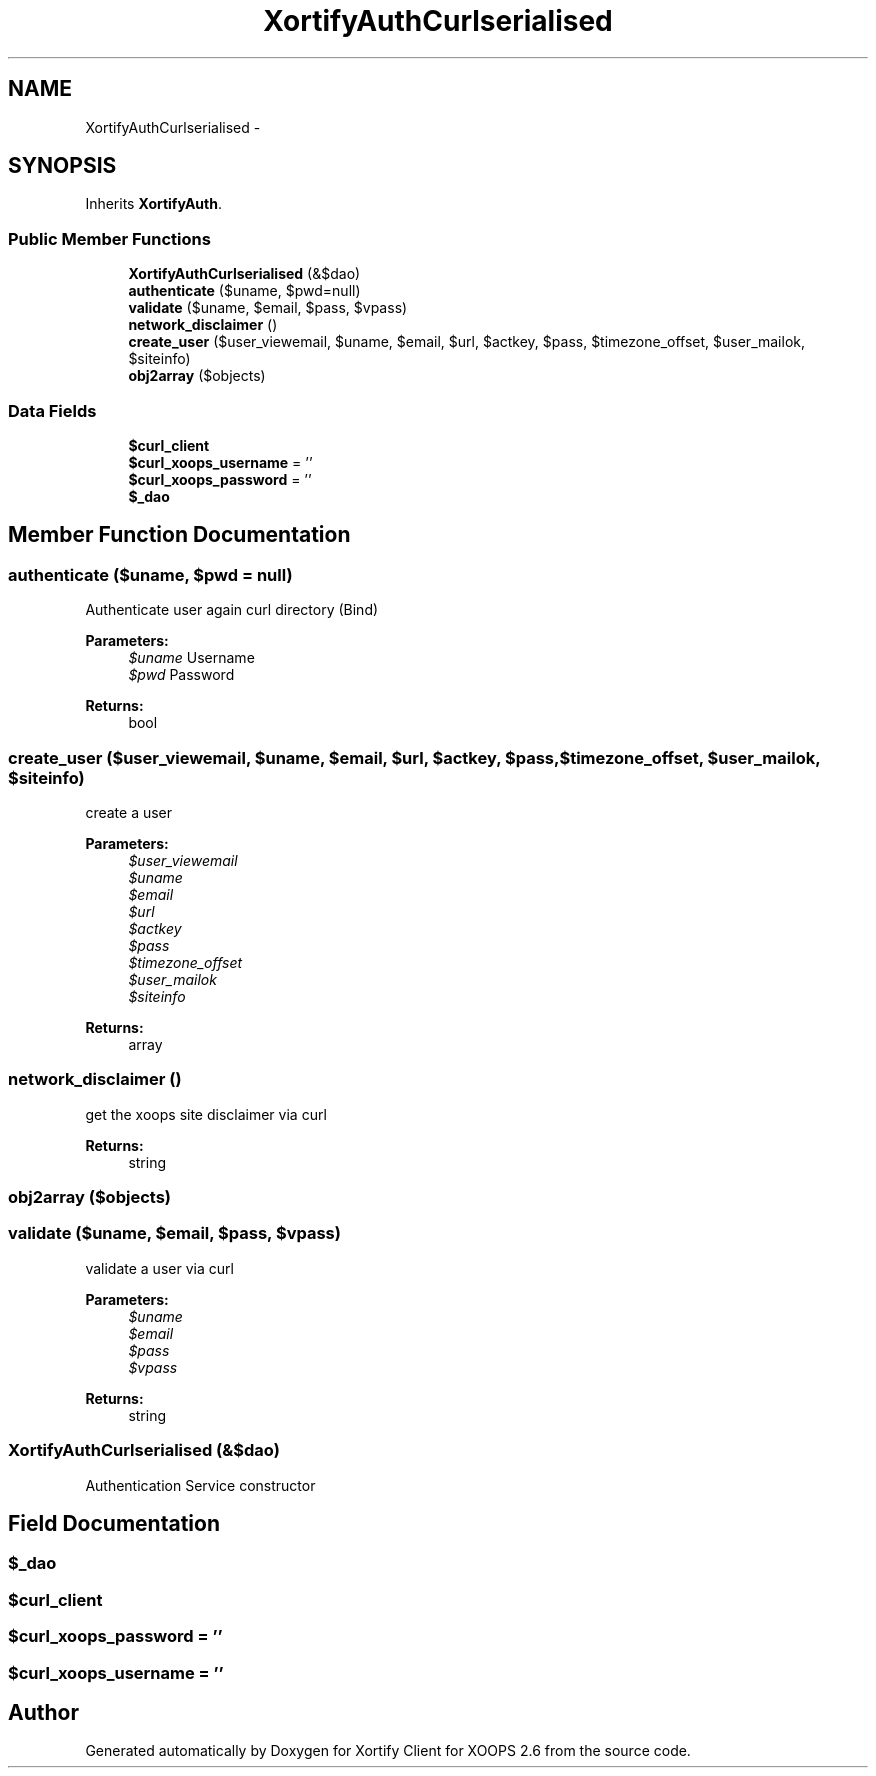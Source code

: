 .TH "XortifyAuthCurlserialised" 3 "Fri Jul 26 2013" "Version 4.11" "Xortify Client for XOOPS 2.6" \" -*- nroff -*-
.ad l
.nh
.SH NAME
XortifyAuthCurlserialised \- 
.SH SYNOPSIS
.br
.PP
.PP
Inherits \fBXortifyAuth\fP\&.
.SS "Public Member Functions"

.in +1c
.ti -1c
.RI "\fBXortifyAuthCurlserialised\fP (&$dao)"
.br
.ti -1c
.RI "\fBauthenticate\fP ($uname, $pwd=null)"
.br
.ti -1c
.RI "\fBvalidate\fP ($uname, $email, $pass, $vpass)"
.br
.ti -1c
.RI "\fBnetwork_disclaimer\fP ()"
.br
.ti -1c
.RI "\fBcreate_user\fP ($user_viewemail, $uname, $email, $url, $actkey, $pass, $timezone_offset, $user_mailok, $siteinfo)"
.br
.ti -1c
.RI "\fBobj2array\fP ($objects)"
.br
.in -1c
.SS "Data Fields"

.in +1c
.ti -1c
.RI "\fB$curl_client\fP"
.br
.ti -1c
.RI "\fB$curl_xoops_username\fP = ''"
.br
.ti -1c
.RI "\fB$curl_xoops_password\fP = ''"
.br
.ti -1c
.RI "\fB$_dao\fP"
.br
.in -1c
.SH "Member Function Documentation"
.PP 
.SS "authenticate ($uname, $pwd = \fCnull\fP)"
Authenticate user again curl directory (Bind)
.PP
\fBParameters:\fP
.RS 4
\fI$uname\fP Username 
.br
\fI$pwd\fP Password
.RE
.PP
\fBReturns:\fP
.RS 4
bool 
.RE
.PP

.SS "create_user ($user_viewemail, $uname, $email, $url, $actkey, $pass, $timezone_offset, $user_mailok, $siteinfo)"
create a user
.PP
\fBParameters:\fP
.RS 4
\fI$user_viewemail\fP 
.br
\fI$uname\fP 
.br
\fI$email\fP 
.br
\fI$url\fP 
.br
\fI$actkey\fP 
.br
\fI$pass\fP 
.br
\fI$timezone_offset\fP 
.br
\fI$user_mailok\fP 
.br
\fI$siteinfo\fP 
.RE
.PP
\fBReturns:\fP
.RS 4
array 
.RE
.PP

.SS "network_disclaimer ()"
get the xoops site disclaimer via curl
.PP
\fBReturns:\fP
.RS 4
string 
.RE
.PP

.SS "obj2array ($objects)"

.SS "validate ($uname, $email, $pass, $vpass)"
validate a user via curl
.PP
\fBParameters:\fP
.RS 4
\fI$uname\fP 
.br
\fI$email\fP 
.br
\fI$pass\fP 
.br
\fI$vpass\fP 
.RE
.PP
\fBReturns:\fP
.RS 4
string 
.RE
.PP

.SS "\fBXortifyAuthCurlserialised\fP (&$dao)"
Authentication Service constructor 
.SH "Field Documentation"
.PP 
.SS "$_dao"

.SS "$curl_client"

.SS "$curl_xoops_password = ''"

.SS "$curl_xoops_username = ''"


.SH "Author"
.PP 
Generated automatically by Doxygen for Xortify Client for XOOPS 2\&.6 from the source code\&.
